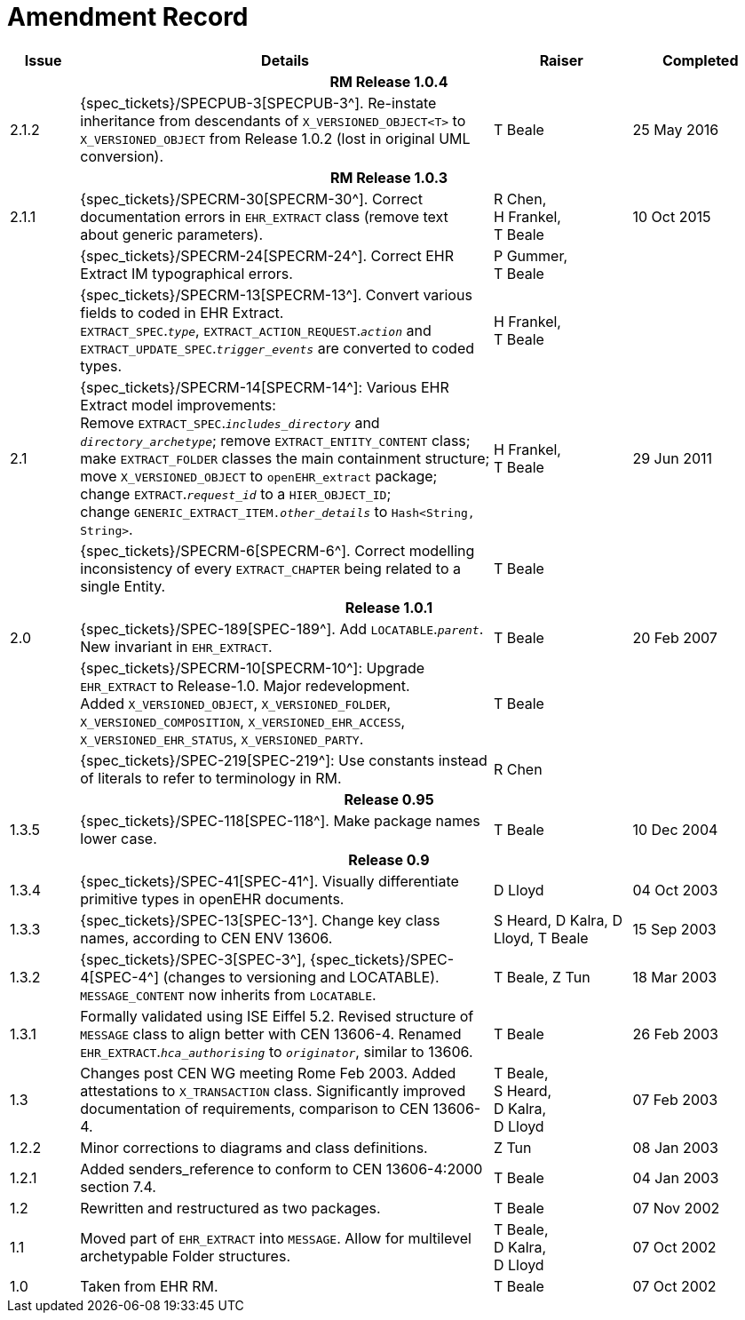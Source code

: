= Amendment Record

[cols="1,6,2,2", options="header"]
|===
|Issue|Details|Raiser|Completed

4+^h|*RM Release 1.0.4*

|[[latest_issue]]2.1.2
|{spec_tickets}/SPECPUB-3[SPECPUB-3^]. Re-instate inheritance from descendants of `X_VERSIONED_OBJECT<T>` to `X_VERSIONED_OBJECT` from Release 1.0.2 (lost in original UML conversion).
|T Beale
|[[latest_issue_date]]25 May 2016

4+^h|*RM Release 1.0.3*

|2.1.1
|{spec_tickets}/SPECRM-30[SPECRM-30^]. Correct documentation errors in `EHR_EXTRACT` class (remove text about generic parameters).
|R Chen, +
 H Frankel, +
 T Beale
|10 Oct 2015

|
|{spec_tickets}/SPECRM-24[SPECRM-24^]. Correct EHR Extract IM typographical errors.
|P Gummer, +
 T Beale
|

|
|{spec_tickets}/SPECRM-13[SPECRM-13^]. Convert various fields to coded in EHR Extract. +
 `EXTRACT_SPEC`.`_type_`, `EXTRACT_ACTION_REQUEST`.`_action_` and `EXTRACT_UPDATE_SPEC`.`_trigger_events_` are converted to coded types.
|H Frankel, +
 T Beale
|

|2.1
|{spec_tickets}/SPECRM-14[SPECRM-14^]: Various EHR Extract model improvements: +
 Remove `EXTRACT_SPEC`.`_includes_directory_` and `_directory_archetype_`; remove `EXTRACT_ENTITY_CONTENT` class; +
 make `EXTRACT_FOLDER` classes the main containment structure; move `X_VERSIONED_OBJECT` to `openEHR_extract` package; +
 change `EXTRACT`.`_request_id_` to a `HIER_OBJECT_ID`; +
 change `GENERIC_EXTRACT_ITEM._other_details_` to `Hash<String, String>`.
|H Frankel, +
 T Beale
|29 Jun 2011

|
|{spec_tickets}/SPECRM-6[SPECRM-6^]. Correct modelling inconsistency of every `EXTRACT_CHAPTER` being related to a single Entity.
|T Beale
|

4+^h|*Release 1.0.1*

|2.0 
|{spec_tickets}/SPEC-189[SPEC-189^]. Add `LOCATABLE`.`_parent_`. New invariant in `EHR_EXTRACT`.
|T Beale
|20 Feb 2007

|
|{spec_tickets}/SPECRM-10[SPECRM-10^]: Upgrade `EHR_EXTRACT` to Release-1.0. Major redevelopment. +
 Added `X_VERSIONED_OBJECT`, `X_VERSIONED_FOLDER`, `X_VERSIONED_COMPOSITION`, `X_VERSIONED_EHR_ACCESS`, `X_VERSIONED_EHR_STATUS`, `X_VERSIONED_PARTY`.
|T Beale
|

|
|{spec_tickets}/SPEC-219[SPEC-219^]: Use constants instead of literals to refer to terminology in RM.
|R Chen
|

4+^h|*Release 0.95*

|1.3.5
|{spec_tickets}/SPEC-118[SPEC-118^]. Make package names lower case. 
|T Beale 
|10 Dec 2004

4+^h|*Release 0.9*

|1.3.4 
|{spec_tickets}/SPEC-41[SPEC-41^]. Visually differentiate primitive types in openEHR documents.
|D Lloyd 
|04 Oct 2003

|1.3.3 
|{spec_tickets}/SPEC-13[SPEC-13^]. Change key class names, according to CEN ENV 13606.
|S Heard, 
 D Kalra, 
 D Lloyd, 
 T Beale
|15 Sep 2003

|1.3.2 
|{spec_tickets}/SPEC-3[SPEC-3^], {spec_tickets}/SPEC-4[SPEC-4^] (changes to versioning and LOCATABLE).  `MESSAGE_CONTENT` now inherits from `LOCATABLE`.
|T Beale,
 Z Tun
|18 Mar 2003

|1.3.1 
|Formally validated using ISE Eiffel 5.2. Revised structure of `MESSAGE` class to align better with CEN 13606-4. Renamed `EHR_EXTRACT`.`_hca_authorising_` to `_originator_`, similar to 13606.
|T Beale 
|26 Feb 2003

|1.3 
|Changes post CEN WG meeting Rome Feb 2003. Added attestations to `X_TRANSACTION` class. Significantly improved documentation of requirements, comparison to CEN 13606-4.
|T Beale, +
 S Heard, +
 D Kalra, +
 D Lloyd
|07 Feb 2003

|1.2.2 
|Minor corrections to diagrams and class definitions. 
|Z Tun 
|08 Jan 2003

|1.2.1 
|Added senders_reference to conform to CEN 13606-4:2000 section 7.4.
|T Beale 
|04 Jan 2003

|1.2 
|Rewritten and restructured as two packages. 
|T Beale 
|07 Nov 2002

|1.1 
|Moved part of `EHR_EXTRACT` into `MESSAGE`. Allow for multilevel archetypable Folder structures.
|T Beale, +
 D Kalra, +
 D Lloyd
|07 Oct 2002

|1.0 
|Taken from EHR RM. 
|T Beale 
|07 Oct 2002

|===
